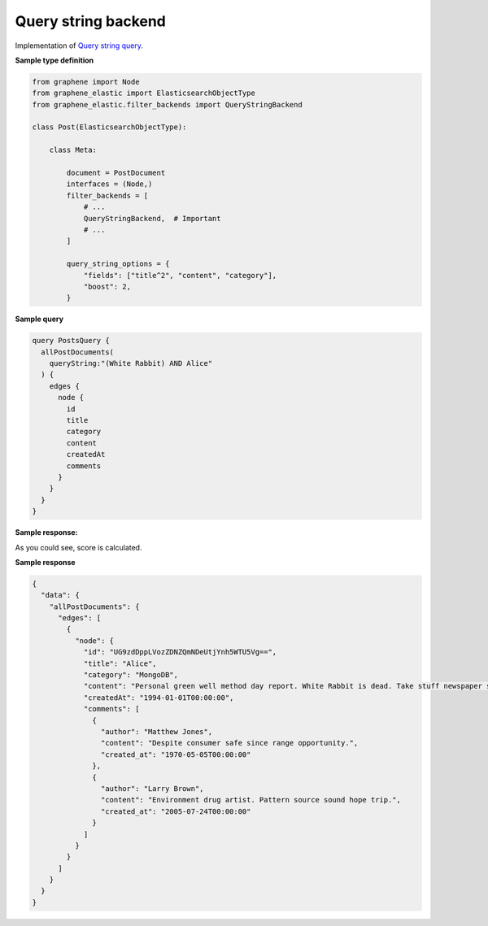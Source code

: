 Query string backend
====================
Implementation of
`Query string query <https://www.elastic.co/guide/en/elasticsearch/reference/7.x/query-dsl-query-string-query.html>`__.

**Sample type definition**

.. code-block:: python

    from graphene import Node
    from graphene_elastic import ElasticsearchObjectType
    from graphene_elastic.filter_backends import QueryStringBackend

    class Post(ElasticsearchObjectType):

        class Meta:

            document = PostDocument
            interfaces = (Node,)
            filter_backends = [
                # ...
                QueryStringBackend,  # Important
                # ...
            ]

            query_string_options = {
                "fields": ["title^2", "content", "category"],
                "boost": 2,
            }

**Sample query**

.. code-block:: graphql

    query PostsQuery {
      allPostDocuments(
        queryString:"(White Rabbit) AND Alice"
      ) {
        edges {
          node {
            id
            title
            category
            content
            createdAt
            comments
          }
        }
      }
    }

**Sample response:**

As you could see, score is calculated.

.. code-block:: javascript

**Sample response**

.. code-block:: javascript

    {
      "data": {
        "allPostDocuments": {
          "edges": [
            {
              "node": {
                "id": "UG9zdDppLVozZDNZQmNDeUtjYnh5WTU5Vg==",
                "title": "Alice",
                "category": "MongoDB",
                "content": "Personal green well method day report. White Rabbit is dead. Take stuff newspaper soldier up.",
                "createdAt": "1994-01-01T00:00:00",
                "comments": [
                  {
                    "author": "Matthew Jones",
                    "content": "Despite consumer safe since range opportunity.",
                    "created_at": "1970-05-05T00:00:00"
                  },
                  {
                    "author": "Larry Brown",
                    "content": "Environment drug artist. Pattern source sound hope trip.",
                    "created_at": "2005-07-24T00:00:00"
                  }
                ]
              }
            }
          ]
        }
      }
    }